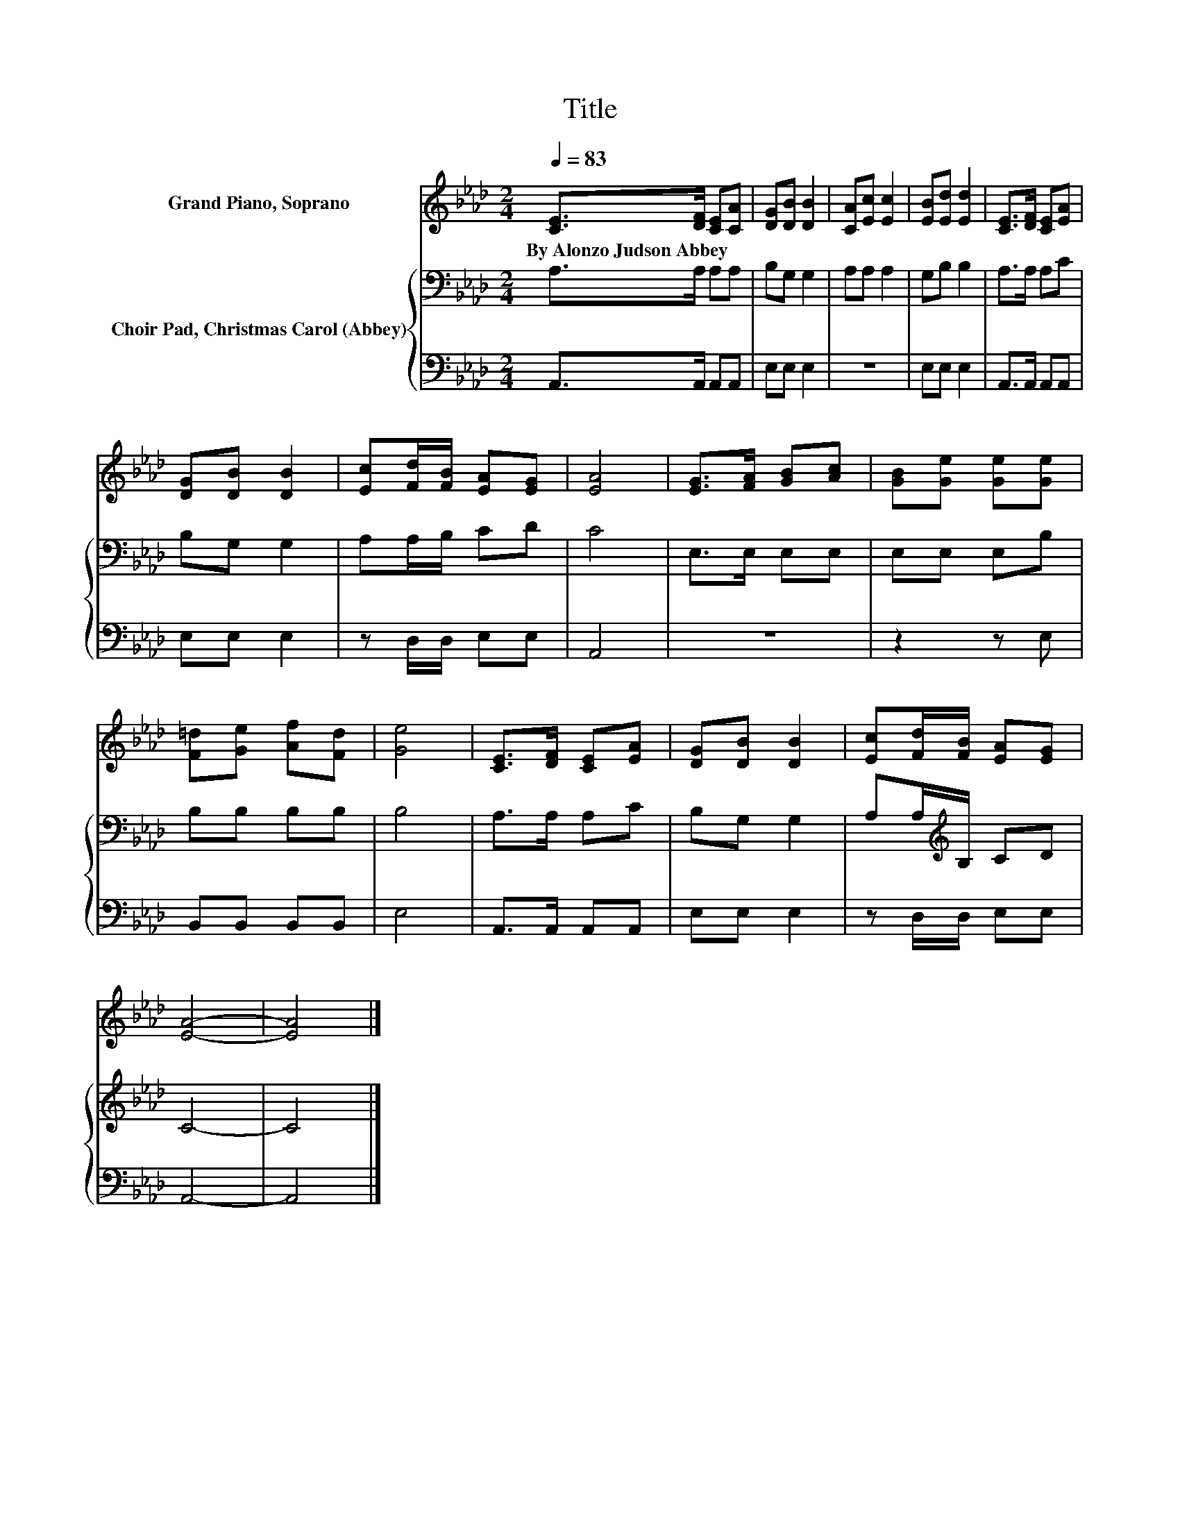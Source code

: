 X:1
T:Title
%%score 1 { 2 | 3 }
L:1/8
Q:1/4=83
M:2/4
K:Ab
V:1 treble nm="Grand Piano, Soprano"
V:2 bass nm="Choir Pad, Christmas Carol (Abbey)"
V:3 bass 
V:1
 [CE]>[DF] [CE][CA] | [DG][DB] [DB]2 | [CA][Ec] [Ec]2 | [EB][Ed] [Ed]2 | [CE]>[DF] [CE][EA] | %5
w: By~Alonzo~Judson~Abbey * * *|||||
 [DG][DB] [DB]2 | [Ec][Fd]/[FB]/ [EA][EG] | [EA]4 | [EG]>[FA] [GB][Ac] | [GB][Ge] [Ge][Ge] | %10
w: |||||
 [F=d][Ge] [Af][Fd] | [Ge]4 | [CE]>[DF] [CE][EA] | [DG][DB] [DB]2 | [Ec][Fd]/[FB]/ [EA][EG] | %15
w: |||||
 [EA]4- | [EA]4 |] %17
w: ||
V:2
 A,>A, A,A, | B,G, G,2 | A,A, A,2 | G,B, B,2 | A,>A, A,C | B,G, G,2 | A,A,/B,/ CD | C4 | %8
 E,>E, E,E, | E,E, E,B, | B,B, B,B, | B,4 | A,>A, A,C | B,G, G,2 | A,A,/[K:treble]B,/ CD | C4- | %16
 C4 |] %17
V:3
 A,,>A,, A,,A,, | E,E, E,2 | z4 | E,E, E,2 | A,,>A,, A,,A,, | E,E, E,2 | z D,/D,/ E,E, | A,,4 | %8
 z4 | z2 z E, | B,,B,, B,,B,, | E,4 | A,,>A,, A,,A,, | E,E, E,2 | z D,/D,/ E,E, | A,,4- | A,,4 |] %17

